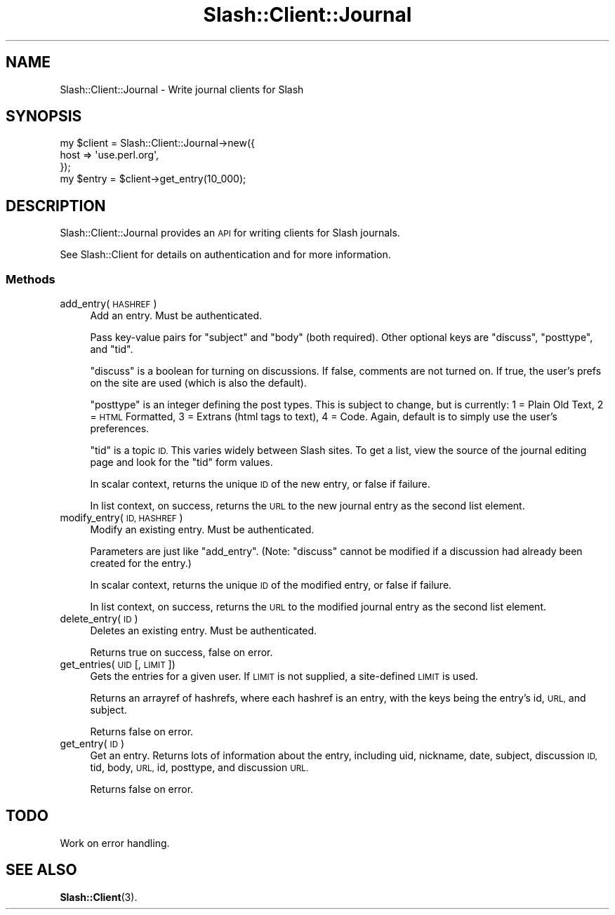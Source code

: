 .\" Automatically generated by Pod::Man 4.11 (Pod::Simple 3.35)
.\"
.\" Standard preamble:
.\" ========================================================================
.de Sp \" Vertical space (when we can't use .PP)
.if t .sp .5v
.if n .sp
..
.de Vb \" Begin verbatim text
.ft CW
.nf
.ne \\$1
..
.de Ve \" End verbatim text
.ft R
.fi
..
.\" Set up some character translations and predefined strings.  \*(-- will
.\" give an unbreakable dash, \*(PI will give pi, \*(L" will give a left
.\" double quote, and \*(R" will give a right double quote.  \*(C+ will
.\" give a nicer C++.  Capital omega is used to do unbreakable dashes and
.\" therefore won't be available.  \*(C` and \*(C' expand to `' in nroff,
.\" nothing in troff, for use with C<>.
.tr \(*W-
.ds C+ C\v'-.1v'\h'-1p'\s-2+\h'-1p'+\s0\v'.1v'\h'-1p'
.ie n \{\
.    ds -- \(*W-
.    ds PI pi
.    if (\n(.H=4u)&(1m=24u) .ds -- \(*W\h'-12u'\(*W\h'-12u'-\" diablo 10 pitch
.    if (\n(.H=4u)&(1m=20u) .ds -- \(*W\h'-12u'\(*W\h'-8u'-\"  diablo 12 pitch
.    ds L" ""
.    ds R" ""
.    ds C` ""
.    ds C' ""
'br\}
.el\{\
.    ds -- \|\(em\|
.    ds PI \(*p
.    ds L" ``
.    ds R" ''
.    ds C`
.    ds C'
'br\}
.\"
.\" Escape single quotes in literal strings from groff's Unicode transform.
.ie \n(.g .ds Aq \(aq
.el       .ds Aq '
.\"
.\" If the F register is >0, we'll generate index entries on stderr for
.\" titles (.TH), headers (.SH), subsections (.SS), items (.Ip), and index
.\" entries marked with X<> in POD.  Of course, you'll have to process the
.\" output yourself in some meaningful fashion.
.\"
.\" Avoid warning from groff about undefined register 'F'.
.de IX
..
.nr rF 0
.if \n(.g .if rF .nr rF 1
.if (\n(rF:(\n(.g==0)) \{\
.    if \nF \{\
.        de IX
.        tm Index:\\$1\t\\n%\t"\\$2"
..
.        if !\nF==2 \{\
.            nr % 0
.            nr F 2
.        \}
.    \}
.\}
.rr rF
.\" ========================================================================
.\"
.IX Title "Slash::Client::Journal 3"
.TH Slash::Client::Journal 3 "2020-06-20" "perl v5.26.3" "User Contributed Perl Documentation"
.\" For nroff, turn off justification.  Always turn off hyphenation; it makes
.\" way too many mistakes in technical documents.
.if n .ad l
.nh
.SH "NAME"
Slash::Client::Journal \- Write journal clients for Slash
.SH "SYNOPSIS"
.IX Header "SYNOPSIS"
.Vb 4
\&        my $client = Slash::Client::Journal\->new({
\&                host => \*(Aquse.perl.org\*(Aq,
\&        });
\&        my $entry = $client\->get_entry(10_000);
.Ve
.SH "DESCRIPTION"
.IX Header "DESCRIPTION"
Slash::Client::Journal provides an \s-1API\s0 for writing clients for Slash journals.
.PP
See Slash::Client for details on authentication and for more information.
.SS "Methods"
.IX Subsection "Methods"
.IP "add_entry(\s-1HASHREF\s0)" 4
.IX Item "add_entry(HASHREF)"
Add an entry.  Must be authenticated.
.Sp
Pass key-value pairs for \f(CW\*(C`subject\*(C'\fR and \f(CW\*(C`body\*(C'\fR (both required).  Other optional
keys are \f(CW\*(C`discuss\*(C'\fR, \f(CW\*(C`posttype\*(C'\fR, and \f(CW\*(C`tid\*(C'\fR.
.Sp
\&\f(CW\*(C`discuss\*(C'\fR is a boolean for turning on discussions.  If false, comments
are not turned on.  If true, the user's prefs on the site are used (which
is also the default).
.Sp
\&\f(CW\*(C`posttype\*(C'\fR is an integer defining the post types.  This is subject to change,
but is currently: 1 = Plain Old Text, 2 = \s-1HTML\s0 Formatted,
3 = Extrans (html tags to text), 4 = Code.  Again, default is to simply use
the user's preferences.
.Sp
\&\f(CW\*(C`tid\*(C'\fR is a topic \s-1ID.\s0  This varies widely between Slash sites.  To get a list,
view the source of the journal editing page and look for the \*(L"tid\*(R" form values.
.Sp
In scalar context, returns the unique \s-1ID\s0 of the new entry, or false if failure.
.Sp
In list context, on success, returns the \s-1URL\s0 to the new journal entry as
the second list element.
.IP "modify_entry(\s-1ID, HASHREF\s0)" 4
.IX Item "modify_entry(ID, HASHREF)"
Modify an existing entry.  Must be authenticated.
.Sp
Parameters are just like \f(CW\*(C`add_entry\*(C'\fR.  (Note: \f(CW\*(C`discuss\*(C'\fR cannot be modified
if a discussion had already been created for the entry.)
.Sp
In scalar context, returns the unique \s-1ID\s0 of the modified entry, or false if
failure.
.Sp
In list context, on success, returns the \s-1URL\s0 to the modified journal entry as
the second list element.
.IP "delete_entry(\s-1ID\s0)" 4
.IX Item "delete_entry(ID)"
Deletes an existing entry.  Must be authenticated.
.Sp
Returns true on success, false on error.
.IP "get_entries(\s-1UID\s0 [, \s-1LIMIT\s0])" 4
.IX Item "get_entries(UID [, LIMIT])"
Gets the entries for a given user.  If \s-1LIMIT\s0 is not supplied, a site-defined
\&\s-1LIMIT\s0 is used.
.Sp
Returns an arrayref of hashrefs, where each hashref is an entry, with the keys
being the entry's id, \s-1URL,\s0 and subject.
.Sp
Returns false on error.
.IP "get_entry(\s-1ID\s0)" 4
.IX Item "get_entry(ID)"
Get an entry.  Returns lots of information about the entry, including uid,
nickname, date, subject, discussion \s-1ID,\s0 tid, body, \s-1URL,\s0 id, posttype,
and discussion \s-1URL.\s0
.Sp
Returns false on error.
.SH "TODO"
.IX Header "TODO"
Work on error handling.
.SH "SEE ALSO"
.IX Header "SEE ALSO"
\&\fBSlash::Client\fR\|(3).
